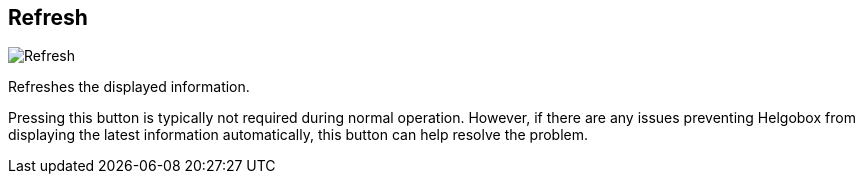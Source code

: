 ifdef::pdf-theme[[[title-bar-refresh,Refresh]]]
ifndef::pdf-theme[[[title-bar-refresh,Refresh image:helgobox::generated/screenshots/elements/title-bar/refresh.png[width=50, pdfwidth=8mm]]]]
== Refresh

image::helgobox::generated/screenshots/elements/title-bar/refresh.png[Refresh, role="related thumb right", float=right]

Refreshes the displayed information.

Pressing this button is typically not required during normal operation. However, if there are any issues preventing Helgobox from displaying the latest information automatically, this button can help resolve the problem.

